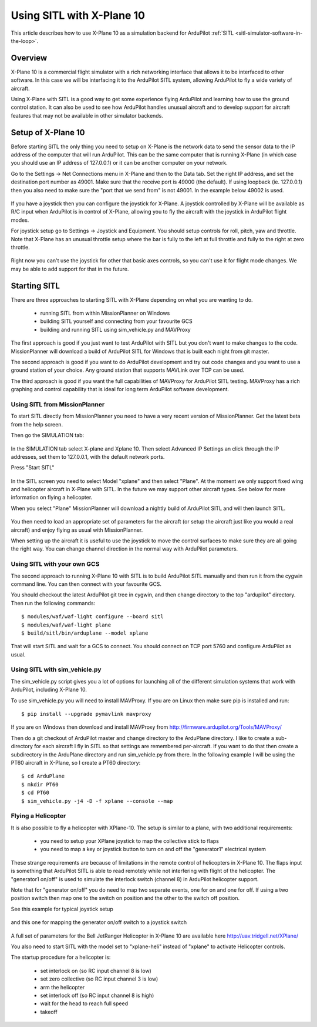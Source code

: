 .. _sitl_with_xplane:

==========================
Using SITL with X-Plane 10
==========================

.. figure:: ../images/xplane-pt60.jpg
   :target: ../_images/xplane-pt60.jpg

This article describes how to use X-Plane 10 as a simulation backend for
ArduPilot :ref:`SITL <sitl-simulator-software-in-the-loop>`.

.. youtube:: llRii8hmG1M
    :width: 100%
       
Overview
========

X-Plane 10 is a commercial flight simulator with a rich networking
interface that allows it to be interfaced to other software. In this
case we will be interfacing it to the ArduPilot SITL system, allowing
ArduPilot to fly a wide variety of aircraft.

Using X-Plane with SITL is a good way to get some experience flying
ArduPilot and learning how to use the ground control station. It can
also be used to see how ArduPilot handles unusual aircraft and to
develop support for aircraft features that may not be available in
other simulator backends.

Setup of X-Plane 10
===================

Before starting SITL the only thing you need to setup on X-Plane is
the network data to send the sensor data to the IP address of the
computer that will run ArduPilot. This can be the same computer that
is running X-Plane (in which case you should use an IP address of
127.0.0.1) or it can be another computer on your network.

Go to the Settings -> Net Connections menu in X-Plane and then to the
Data tab. Set the right IP address, and set the destination port
number as 49001. Make sure that the receive port is 49000 (the
default). If using loopback (ie. 127.0.0.1) then you also need to make
sure the "port that we send from" is not 49001. In the example below
49002 is used.

.. figure:: ../images/xplane-network-data.jpg
   :target: ../_images/xplane-network-data.jpg

If you have a joystick then you can configure the joystick for
X-Plane. A joystick controlled by X-Plane will be available as R/C
input when ArduPilot is in control of X-Plane, allowing you to fly the
aircraft with the joystick in ArduPilot flight modes.

For joystick setup go to Settings -> Joystick and Equipment. You
should setup controls for roll, pitch, yaw and throttle. Note that
X-Plane has an unusual throttle setup where the bar is fully to the
left at full throttle and fully to the right at zero throttle.

.. figure:: ../images/xplane-joystick-setup.jpg
   :target: ../_images/xplane-joystick-setup.jpg

Right now you can't use the joystick for other that basic axes
controls, so you can't use it for flight mode changes. We may be able
to add support for that in the future.

Starting SITL
=============

There are three approaches to starting SITL with X-Plane depending on
what you are wanting to do.

  - running SITL from within MissionPlanner on Windows
  - building SITL yourself and connecting from your favourite GCS
  - building and running SITL using sim_vehicle.py and MAVProxy

The first approach is good if you just want to test ArduPilot with
SITL but you don't want to make changes to the code. MissionPlanner
will download a build of ArduPilot SITL for Windows that is built each
night from git master.

The second approach is good if you want to do ArduPilot development
and try out code changes and you want to use a ground station of your
choice. Any ground station that supports MAVLink over TCP can be used.

The third approach is good if you want the full capabilities of
MAVProxy for ArduPilot SITL testing. MAVProxy has a rich graphing and
control capability that is ideal for long term ArduPilot software
development.

Using SITL from MissionPlanner
------------------------------

To start SITL directly from MissionPlanner you need to have a very
recent version of MissionPlanner. Get the latest beta from the help
screen.

Then go the SIMULATION tab:

.. figure:: ../images/xplane-missionplanner1.jpg
   :target: ../_images/xplane-missionplanner1.jpg

In the SIMULATION tab select X-plane and Xplane 10. Then select
Advanced IP Settings an click through the IP addresses, set them 
to 127.0.0.1, with the default network ports.

Press "Start SITL"

.. figure:: ../images/xplane-missionplanner2.jpg
   :target: ../_images/xplane-missionplanner2.jpg

In the SITL screen you need to select Model "xplane" and then select
"Plane". At the moment we only support fixed wing and helicopter
aircraft in X-Plane with SITL. In the future we may support other
aircraft types. See below for more information on flying a helicopter.

When you select "Plane" MissionPlanner will download a nightly build
of ArduPilot SITL and will then launch SITL.

.. figure:: ../images/xplane-missionplanner3.jpg
   :target: ../_images/xplane-missionplanner3.jpg

You then need to load an appropriate set of parameters for the
aircraft (or setup the aircraft just like you would a real aircraft)
and enjoy flying as usual with MissionPlanner.

When setting up the aircraft it is useful to use the joystick to move
the control surfaces to make sure they are all going the right
way. You can change channel direction in the normal way with ArduPilot
parameters.


Using SITL with your own GCS
----------------------------

The second approach to running X-Plane 10 with SITL is to build
ArduPilot SITL manually and then run it from the cygwin command
line. You can then connect with your favourite GCS.

You should checkout the latest ArduPilot git tree in cygwin, and then
change directory to the top "ardupilot" directory. Then run the
following commands::

  $ modules/waf/waf-light configure --board sitl
  $ modules/waf/waf-light plane
  $ build/sitl/bin/arduplane --model xplane

.. figure:: ../images/xplane-waf.jpg
   :target: ../_images/xplane-waf.jpg

That will start SITL and wait for a GCS to connect. You should connect
on TCP port 5760 and configure ArduPilot as usual.

Using SITL with sim_vehicle.py
------------------------------

The sim_vehicle.py script gives you a lot of options for launching all
of the different simulation systems that work with ArduPilot,
including X-Plane 10.

To use sim_vehicle.py you will need to install MAVProxy. If you are on
Linux then make sure pip is installed and run::

  $ pip install --upgrade pymavlink mavproxy
  
If you are on Windows then download and install MAVProxy from
http://firmware.ardupilot.org/Tools/MAVProxy/

Then do a git checkout of ArduPilot master and change directory to the
ArduPlane directory. I like to create a sub-directory for each
aircraft I fly in SITL so that settings are remembered
per-aircraft. If you want to do that then create a subdirectory in the
ArduPlane directory and run sim_vehicle.py from there. In the
following example I will be using the PT60 aircraft in X-Plane, so I
create a PT60 directory::

 $ cd ArduPlane
 $ mkdir PT60
 $ cd PT60
 $ sim_vehicle.py -j4 -D -f xplane --console --map


Flying a Helicopter
-------------------

It is also possible to fly a helicopter with XPlane-10. The setup is
similar to a plane, with two additional requirements:

  - you need to setup your XPlane joystick to map the collective stick
    to flaps
  - you need to map a key or joystick button to turn on and off the
    "generator1" electrical system

These strange requirements are because of limitations in the remote
control of helicopters in X-Plane 10. The flaps input is something
that ArduPilot SITL is able to read remotely while not interfering
with flight of the helicopter. The "generator1 on/off" is used to
simulate the interlock switch (channel 8) in ArduPilot helicopter
support.

Note that for "generator on/off" you do need to map two separate
events, one for on and one for off. If using a two position switch
then map one to the switch on position and the other to the switch off
position.

See this example for typical joystick setup

.. figure:: ../images/xplane-heli-joystick1.jpg
   :target: ../_images/xplane-heli-joystick1.jpg

and this one for mapping the generator on/off switch to a joystick
switch

.. figure:: ../images/xplane-heli-joystick2.jpg
   :target: ../_images/xplane-heli-joystick2.jpg

A full set of parameters for the Bell JetRanger Helicopter in X-Plane
10 are available here http://uav.tridgell.net/XPlane/

You also need to start SITL with the model set to "xplane-heli"
instead of "xplane" to activate Helicopter controls.

The startup procedure for a helicopter is:

  - set interlock on (so RC input channel 8 is low)
  - set zero collective (so RC input channel 3 is low)
  - arm the helicopter
  - set interlock off (so RC input channel 8 is high)
  - wait for the head to reach full speed
  - takeoff

.. youtube:: JNNSoMrAFn4
    :width: 100%
